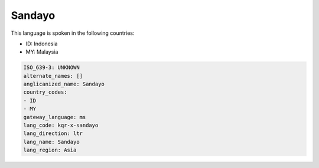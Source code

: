 .. _kqr-x-sandayo:

Sandayo
=======

This language is spoken in the following countries:

* ID: Indonesia
* MY: Malaysia

.. code-block:: yaml

    ISO_639-3: UNKNOWN
    alternate_names: []
    anglicanized_name: Sandayo
    country_codes:
    - ID
    - MY
    gateway_language: ms
    lang_code: kqr-x-sandayo
    lang_direction: ltr
    lang_name: Sandayo
    lang_region: Asia
    
